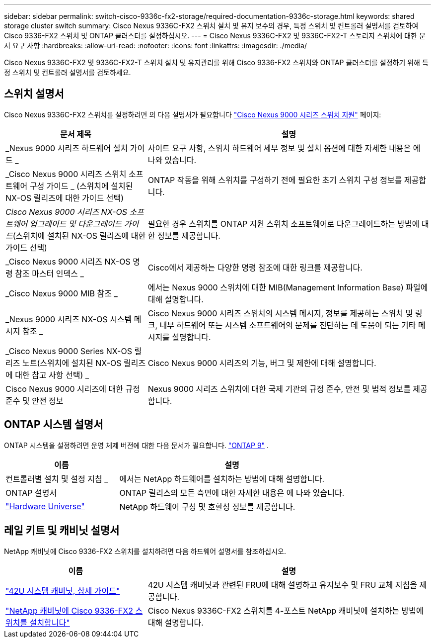 ---
sidebar: sidebar 
permalink: switch-cisco-9336c-fx2-storage/required-documentation-9336c-storage.html 
keywords: shared storage cluster switch 
summary: Cisco Nexus 9336C-FX2 스위치 설치 및 유지 보수의 경우, 특정 스위치 및 컨트롤러 설명서를 검토하여 Cisco 9336-FX2 스위치 및 ONTAP 클러스터를 설정하십시오. 
---
= Cisco Nexus 9336C-FX2 및 9336C-FX2-T 스토리지 스위치에 대한 문서 요구 사항
:hardbreaks:
:allow-uri-read: 
:nofooter: 
:icons: font
:linkattrs: 
:imagesdir: ./media/


[role="lead"]
Cisco Nexus 9336C-FX2 및 9336C-FX2-T 스위치 설치 및 유지관리를 위해 Cisco 9336-FX2 스위치와 ONTAP 클러스터를 설정하기 위해 특정 스위치 및 컨트롤러 설명서를 검토하세요.



== 스위치 설명서

Cisco Nexus 9336C-FX2 스위치를 설정하려면 의 다음 설명서가 필요합니다 https://www.cisco.com/c/en/us/support/switches/nexus-9000-series-switches/series.html["Cisco Nexus 9000 시리즈 스위치 지원"^] 페이지:

[cols="1,2"]
|===
| 문서 제목 | 설명 


 a| 
_Nexus 9000 시리즈 하드웨어 설치 가이드 _
 a| 
사이트 요구 사항, 스위치 하드웨어 세부 정보 및 설치 옵션에 대한 자세한 내용은 에 나와 있습니다.



 a| 
_Cisco Nexus 9000 시리즈 스위치 소프트웨어 구성 가이드 _ (스위치에 설치된 NX-OS 릴리즈에 대한 가이드 선택)
 a| 
ONTAP 작동을 위해 스위치를 구성하기 전에 필요한 초기 스위치 구성 정보를 제공합니다.



 a| 
_Cisco Nexus 9000 시리즈 NX-OS 소프트웨어 업그레이드 및 다운그레이드 가이드_(스위치에 설치된 NX-OS 릴리즈에 대한 가이드 선택)
 a| 
필요한 경우 스위치를 ONTAP 지원 스위치 소프트웨어로 다운그레이드하는 방법에 대한 정보를 제공합니다.



 a| 
_Cisco Nexus 9000 시리즈 NX-OS 명령 참조 마스터 인덱스 _
 a| 
Cisco에서 제공하는 다양한 명령 참조에 대한 링크를 제공합니다.



 a| 
_Cisco Nexus 9000 MIB 참조 _
 a| 
에서는 Nexus 9000 스위치에 대한 MIB(Management Information Base) 파일에 대해 설명합니다.



 a| 
_Nexus 9000 시리즈 NX-OS 시스템 메시지 참조 _
 a| 
Cisco Nexus 9000 시리즈 스위치의 시스템 메시지, 정보를 제공하는 스위치 및 링크, 내부 하드웨어 또는 시스템 소프트웨어의 문제를 진단하는 데 도움이 되는 기타 메시지를 설명합니다.



 a| 
_Cisco Nexus 9000 Series NX-OS 릴리즈 노트(스위치에 설치된 NX-OS 릴리즈에 대한 참고 사항 선택) _
 a| 
Cisco Nexus 9000 시리즈의 기능, 버그 및 제한에 대해 설명합니다.



 a| 
Cisco Nexus 9000 시리즈에 대한 규정 준수 및 안전 정보
 a| 
Nexus 9000 시리즈 스위치에 대한 국제 기관의 규정 준수, 안전 및 법적 정보를 제공합니다.

|===


== ONTAP 시스템 설명서

ONTAP 시스템을 설정하려면 운영 체제 버전에 대한 다음 문서가 필요합니다.  https://docs.netapp.com/ontap-9/index.jsp["ONTAP 9"^] .

[cols="1,2"]
|===
| 이름 | 설명 


 a| 
컨트롤러별 설치 및 설정 지침 _
 a| 
에서는 NetApp 하드웨어를 설치하는 방법에 대해 설명합니다.



 a| 
ONTAP 설명서
 a| 
ONTAP 릴리스의 모든 측면에 대한 자세한 내용은 에 나와 있습니다.



 a| 
https://hwu.netapp.com["Hardware Universe"^]
 a| 
NetApp 하드웨어 구성 및 호환성 정보를 제공합니다.

|===


== 레일 키트 및 캐비닛 설명서

NetApp 캐비닛에 Cisco 9336-FX2 스위치를 설치하려면 다음 하드웨어 설명서를 참조하십시오.

[cols="1,2"]
|===
| 이름 | 설명 


 a| 
https://library.netapp.com/ecm/ecm_download_file/ECMM1280394["42U 시스템 캐비닛, 상세 가이드"^]
 a| 
42U 시스템 캐비닛과 관련된 FRU에 대해 설명하고 유지보수 및 FRU 교체 지침을 제공합니다.



 a| 
link:install-switch-and-passthrough-panel-9336c-storage.html["NetApp 캐비닛에 Cisco 9336-FX2 스위치를 설치합니다"^]
 a| 
Cisco Nexus 9336C-FX2 스위치를 4-포스트 NetApp 캐비닛에 설치하는 방법에 대해 설명합니다.

|===